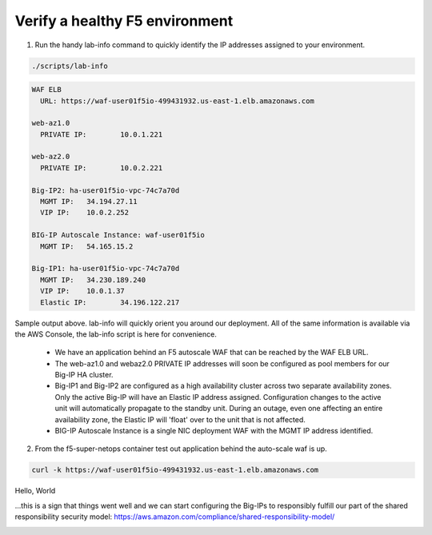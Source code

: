 Verify a healthy F5 environment
----------------------------------------

1. Run the handy lab-info command to quickly identify the IP addresses assigned to your environment.

.. code-block:: bash

   ./scripts/lab-info

.. code-block:: bash

   WAF ELB
     URL: https://waf-user01f5io-499431932.us-east-1.elb.amazonaws.com

   web-az1.0
     PRIVATE IP:	10.0.1.221

   web-az2.0
     PRIVATE IP:	10.0.2.221

   Big-IP2: ha-user01f5io-vpc-74c7a70d
     MGMT IP:	34.194.27.11
     VIP IP:	10.0.2.252

   BIG-IP Autoscale Instance: waf-user01f5io
     MGMT IP:	54.165.15.2

   Big-IP1: ha-user01f5io-vpc-74c7a70d
     MGMT IP:	34.230.189.240
     VIP IP:	10.0.1.37
     Elastic IP:	34.196.122.217

Sample output above. lab-info will quickly orient you around our deployment. All of the same information is available via the AWS Console, the lab-info script is here for convenience.

   - We have an application behind an F5 autoscale WAF that can be reached by the WAF ELB URL.

   - The web-az1.0 and webaz2.0 PRIVATE IP addresses will soon be configured as pool members for our Big-IP HA cluster.

   - Big-IP1 and Big-IP2 are configured as a high availability cluster across two separate availability zones. Only the active Big-IP will have an Elastic IP address assigned. Configuration changes to the active unit will automatically propagate to the standby unit. During an outage, even one affecting an entire availability zone, the Elastic IP will 'float' over to the unit that is not affected.


   - BIG-IP Autoscale Instance is a single NIC deployment WAF with the MGMT IP address identified.

2. From the f5-super-netops container test out application behind the auto-scale waf is up.

.. code-block:: bash

   curl -k https://waf-user01f5io-499431932.us-east-1.elb.amazonaws.com

Hello, World

...this is a sign that things went well and we can start configuring the Big-IPs to responsibly fulfill our part of the shared responsibility security model: https://aws.amazon.com/compliance/shared-responsibility-model/

.. image:: https://d0.awsstatic.com/security-center/NewSharedResponsibilityModel.png
